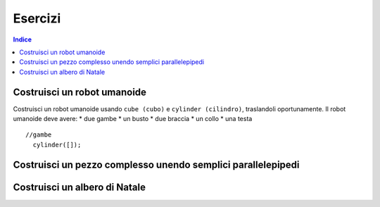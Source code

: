 Esercizi
========

.. contents:: Indice
  :depth: 1
  :local:

Costruisci un robot umanoide
****************************

Costruisci un robot umanoide usando ``cube (cubo)`` e ``cylinder (cilindro)``, traslandoli oportunamente.
Il robot umanoide deve avere:
* due gambe
* un busto
* due braccia
* un collo
* una testa

::

  //gambe
    cylinder([]);

.. image:: ./images/blockscad/robot.png

Costruisci un pezzo complesso unendo semplici parallelepipedi
**************************************************************


Costruisci un albero di Natale
******************************

